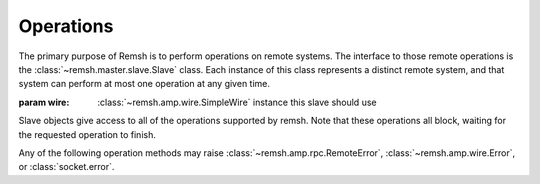 .. _slaves:

Operations
**********

The primary purpose of Remsh is to perform operations on remote systems.  The
interface to those remote operations is the :class:`~remsh.master.slave.Slave`
class.  Each instance of this class represents a distinct remote system, and
that system can perform at most one operation at any given time.


.. class:: remsh.master.remote.RemoteSlave(wire)

    :param wire: :class:`~remsh.amp.wire.SimpleWire` instance this slave should use

    Slave objects give access to all of the operations supported by remsh.
    Note that these operations all block, waiting for the requested operation to
    finish.  

    Any of the following operation methods may raise
    :class:`~remsh.amp.rpc.RemoteError`, :class:`~remsh.amp.wire.Error`, or
    :class:`socket.error`.

    .. method:: set_cwd(cwd=None)

        :param cwd: directory to switch to, or None for basedir

        Sets the working directory of the slave, returning the new working
        directory.  Raises an :class:`~remsh.amp.rpc.RemoteError` if the
        designated directory is not found.  The pathname is treated as a simple
        bytestring, to be interepreted by the slave.

        If `cwd` is None, then this method resets the working directory to the
        slave's base directory.  Note that such an invocation may still raise
        :class:`~remsh.amp.rpc.RemoteError`, if the slave's base directory has
        been deleted.

        if `cwd` is an empty string, then no directory change takes place, and
        the method returns the current directory.

    .. method:: getenv()

        :returns: the slave environment as a dictionary

        Get all environment variables on the slave which might be sent to a
        child process.  Note that the slave environment cannot be edited, but
        may be overridden on each invocation of :meth:`execute`.

    .. method:: mkdir(dir)

        :param dir: directory to create (relative or absolute)

        Does the equivalent of ``mkdir -p`` on the remote system.  Raises an
        :class:`~remsh.amp.rpc.RemoteError` in the event of an error on the
        slave side.  It is *not* an error to create a directory that already
        exists.

    .. method:: unlink(file)

        :param file: the file to unlink

        Deletes the given file, raising a :class:`~remsh.amp.rpc.RemoteError`
        in the event of an error.  It is an error to delete a file that does
        not exist.

    .. method:: execute(args=[], stdout_cb=None, stderr_cb=None)
        
        :param args: sequence of command-line arguments
        :param stdout_cb: callback for stdout data
        :param stderr_cb: callback for stderr data
        :returns: process exit code (0 generally meaning success)

        Execute `args` in a subprocess.

        If `stdout_cb` is not None, it is called for each "chunk" of the
        executable's standard output seen; `stderr_cb` does the same for
        standard error.

    .. method:: send(src, dest)

        :param src: source filename (on the master)
        :param dest: destination filename (on the slave)

        Copies `src`, on the master, to `dest` on the slave.  This is a basic,
        data-only copy, so no file metadata, "forks", "streams", or anything
        like that will be copied.  The destination filename can be relative to
        the current directory or absolute.

        This method raises :class:`~remsh.amp.rpc.RemoteError` if `dest`
        already exists.

    .. method:: fetch(src, dest)

        :param src: source filename (on the slave)
        :param dest: destination filename (on the master)

        Copies `src`, on the slave, to `dest` on the master.  Like
        :meth:`send`, this is a data-only copy.  The source filename can be
        relative to the current directory or absolute.  

        This method raises :class:`~remsh.amp.rpc.RemoteError` if `src` does
        not exist or is not readable, or if `dest` already exists.

    .. method:: remove(path)

        :param path: path to the file or directory to remove

        Remove `path` and all files and directories beneath it.  This method is
        most often used for cleanup, so it tries everything possible (including
        resetting subdirectory permissions) to delete the file or directory,
        but raises :class:`~remsh.amp.rpc.RemoteError` if it is not successful.

        This method will succeed trivially if `path` does not exist.

    .. method:: rename(src, dest)

        :param src: file or directory to rename
        :param dest: destination filename (must not already exist)

        Rename `src` to `dest`, subject to any local restrictions on renames
        across filesystems.  Raises :class:`~remsh.amp.rpc.RemoteError` if the
        operation is not successful.

    .. method:: copy(src, dest)

        :param src: file to copy
        :param dest: destination filename (must not already exist)

        Copy `src` to `dest`.  This copy operation is not guaranteed to
        replicate any metadata on `src`, and does not copy directories.  Raises
        :class:`~remsh.amp.rpc.RemoteError` if the operation is not successful.

    .. method:: stat(pathname)

        :param pathname: pathname to stat
        :returns: ``"d"`` or ``"f"`` or ``None``

        Check the given pathname for existence, and return ``"d"`` for a
        directory, ``"f"`` for a file (actually, anything but a directory), or
        ``None`` if the path does not exist.  Raises
        :class:`~remsh.amp.rpc.RemoteError` if a permission error prevents the
        check.
